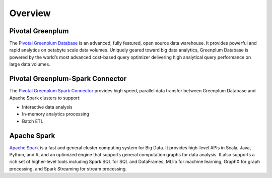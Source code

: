 ###########################
Overview
###########################

Pivotal Greenplum
====================
The `Pivotal Greenplum Database <https://pivotal.io/pivotal-greenplum>`_   is an advanced, fully featured, open source data warehouse. It provides powerful and rapid analytics on petabyte scale data volumes. Uniquely geared toward big data analytics, Greenplum Database is powered by the world’s most advanced cost-based query optimizer delivering high analytical query performance on large data volumes.


Pivotal Greenplum-Spark Connector
==================================
The `Pivotal Greenplum Spark Connector <http://greenplum-spark.docs.pivotal.io/latest/index.html>`_ provides high speed, parallel data transfer between Greenplum Database and Apache Spark clusters to support:

- Interactive data analysis
- In-memory analytics processing
- Batch ETL

Apache Spark
=============
`Apache Spark <http://spark.apache.org>`_  is a fast and general cluster computing system for Big Data. It provides high-level APIs in Scala, Java, Python, and R, and an optimized engine that
supports general computation graphs for data analysis. It also supports a
rich set of higher-level tools including Spark SQL for SQL and DataFrames,
MLlib for machine learning, GraphX for graph processing, and Spark Streaming for stream processing.

